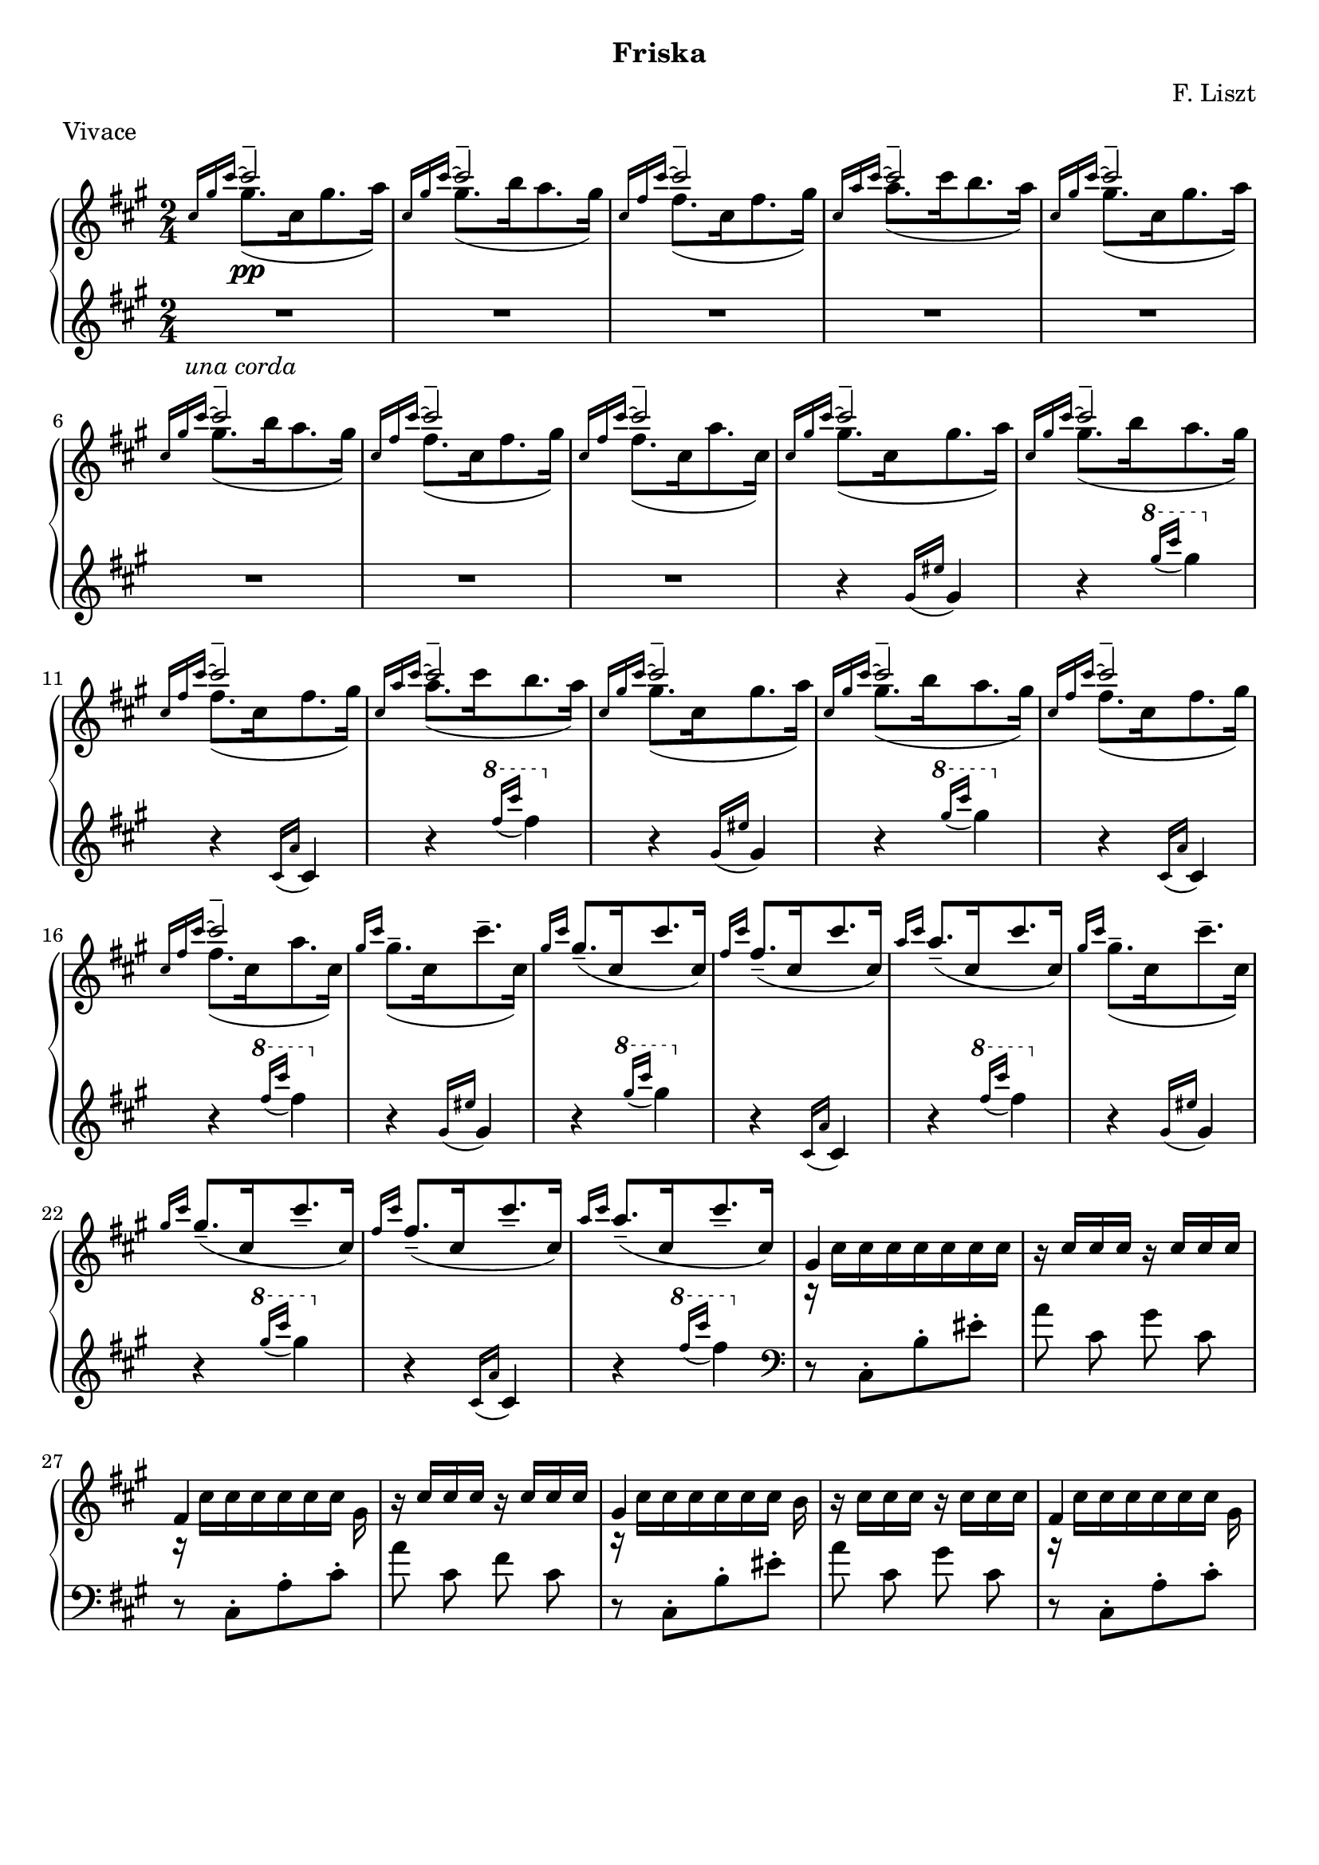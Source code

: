 \version "2.16.2"

\header {
  subtitle = "Friska"
  composer = "F. Liszt"
  meter = "Vivace"
  tagline = ""
}

global = {
  \key a \major
  \numericTimeSignature
  \time 2/4
}

right = \relative c'' {
  \global
  % 1
  \grace { \stemUp cis16[gis' cis^~]}
  <<{\voiceOne cis2-- \pp} \new Voice {\voiceTwo gis8.([cis,16 gis'8. a16)]} >> \oneVoice
  \grace { \stemUp cis,16[gis' cis^~]}
  <<{\voiceOne cis2-- } \new Voice {\voiceTwo gis8.([b16 a8. gis16)]} >> \oneVoice
  \grace { \stemUp cis,16[fis cis'^~]}
  <<{\voiceOne cis2-- } \new Voice {\voiceTwo fis,8.([cis16 fis8. gis16)]} >> \oneVoice
  \grace { \stemUp cis,16[a' cis^~]}
  <<{\voiceOne cis2-- } \new Voice {\voiceTwo a8.([cis16 b8. a16)]} >> \oneVoice
  % 2
  \grace { \stemUp cis,16[gis' cis^~]}
  <<{\voiceOne cis2-- } \new Voice {\voiceTwo gis8.([cis,16 gis'8. a16)]} >> \oneVoice
  \grace { \stemUp cis,16[gis' cis^~]}
  <<{\voiceOne cis2-- } \new Voice {\voiceTwo gis8.([b16 a8. gis16)]} >> \oneVoice
  \grace { \stemUp cis,16[fis cis'^~]}
  <<{\voiceOne cis2-- } \new Voice {\voiceTwo fis,8.([cis16 fis8. gis16)]} >> \oneVoice
  \grace { \stemUp cis,16[fis cis'^~]}
  <<{\voiceOne cis2-- } \new Voice {\voiceTwo fis,8.([cis16 a'8. cis,16)]} >> \oneVoice
  % 1 - LH / ped starts
  \grace { \stemUp cis16[gis' cis^~]}
  <<{\voiceOne cis2-- } \new Voice {\voiceTwo gis8.([cis,16 gis'8. a16)]} >> \oneVoice
  \grace { \stemUp cis,16[gis' cis^~]}
  <<{\voiceOne cis2-- } \new Voice {\voiceTwo gis8.([b16 a8. gis16)]} >> \oneVoice
  \grace { \stemUp cis,16[fis cis'^~]}
  <<{\voiceOne cis2-- } \new Voice {\voiceTwo fis,8.([cis16 fis8. gis16)]} >> \oneVoice
  \grace { \stemUp cis,16[a' cis^~]}
  <<{\voiceOne cis2-- } \new Voice {\voiceTwo a8.([cis16 b8. a16)]} >> \oneVoice
  % 2
  \grace { \stemUp cis,16[gis' cis^~]}
  <<{\voiceOne cis2-- } \new Voice {\voiceTwo gis8.([cis,16 gis'8. a16)]} >> \oneVoice
  \grace { \stemUp cis,16[gis' cis^~]}
  <<{\voiceOne cis2-- } \new Voice {\voiceTwo gis8.([b16 a8. gis16)]} >> \oneVoice
  \grace { \stemUp cis,16[fis cis'^~]}
  <<{\voiceOne cis2-- } \new Voice {\voiceTwo fis,8.([cis16 fis8. gis16)]} >> \oneVoice
  \grace { \stemUp cis,16[fis cis'^~]}
  <<{\voiceOne cis2-- } \new Voice {\voiceTwo fis,8.([cis16 a'8. cis,16)]} >> \oneVoice
  % 3
  \grace { \stemUp gis'16[cis]}
  \stemDown \slurDown gis8.--([cis,16 cis'8.-- cis,16])
  \grace { \stemUp gis'16[cis]}
  gis8.--([cis,16 cis'8. cis,16])
  \grace { \stemUp fis16[cis']}
  fis,8.--([cis16 cis'8. cis,16])
  \grace { \stemUp a'16[cis]}
  a8.--([cis,16 cis'8. cis,16])
  % 3
  \grace { \stemUp gis'16[cis]}
  \stemDown \slurDown gis8.--([cis,16 cis'8.-- cis,16])
  \grace { \stemUp gis'16[cis]}
  gis8.--([cis,16 cis'8.-- cis,16])
  \grace { \stemUp fis16[cis']}
  fis,8.--([cis16 cis'8.-- cis,16])
  \grace { \stemUp a'16[cis]}
  a8.--([cis,16 cis'8.-- cis,16])

  % non tanto presto, capricciosamente
  <<{\voiceOne gis4 } \new Voice {\voiceTwo r16 cis [cis cis cis cis cis cis] } >> \oneVoice
  r16 cis [cis cis] r16 cis [cis cis]
  <<{\voiceOne fis,4 } \new Voice {\voiceTwo r16 cis' [cis cis cis cis cis] gis } >> \oneVoice
  r16 cis [cis cis] r16 cis [cis cis]
  <<{\voiceOne gis4 } \new Voice {\voiceTwo r16 cis [cis cis cis cis cis] b } >> \oneVoice
  r16 cis [cis cis] r16 cis [cis cis]
  <<{\voiceOne fis,4 } \new Voice {\voiceTwo r16 cis' [cis cis cis cis cis] gis } >> \oneVoice
}

left = \relative c'' {
  \global
  \clef treble
  \grace {s16 s s} % hack
  R2*8 \unaCorda
  % 1
  r4 \grace {gis16( [eis']} gis,4)
  r4
  \ottava #1 \grace {gis''16( [cis]} gis4)
  \ottava #0
  r4
  \grace { cis,,,16 ([a'16]} cis,4)
  r4
  \ottava #1
  \grace { fis''16 ([cis'16] } fis,4)
  \ottava #0

  % 2
  r4 \grace {gis,,16( [eis']} gis,4)
  r4
  \ottava #1 \grace {gis''16( [cis]} gis4)
  \ottava #0
  r4
  \grace { cis,,,16 ([a'16]} cis,4)
  r4
  \ottava #1
  \grace { fis''16 ([cis'16] } fis,4)
  \ottava #0
  
  % 3
  r4 \grace {gis,,16( [eis']} gis,4)
  r4
  \ottava #1 \grace {gis''16( [cis]} gis4)
  \ottava #0
  r4
  \grace { cis,,,16 ([a'16]} cis,4)
  r4
  \ottava #1
  \grace { fis''16 ([cis'16] } fis,4)
  \ottava #0

  % 4
  r4 \grace {gis,,16( [eis']} gis,4)
  r4
  \ottava #1 \grace {gis''16( [cis]} gis4)
  \ottava #0
  r4
  \grace { cis,,,16 ([a'16]} cis,4)
  r4
  \ottava #1
  \grace { fis''16 ([cis'16] } fis,4)
  \ottava #0
  
  % mmeat
  \clef bass
  r8 cis,,,8-. [b'-. eis-.]
  
  \autoBeamOff
  a8 cis, gis' cis,
  r8 cis,8-. [a'-. cis-.]
  a'8 cis, fis cis
  r8 cis,8-. [b'-. eis-.]
  a8 cis, gis' cis,
  r8 cis,8-. [a'-. cis-.]
}

\score {
  \new PianoStaff <<
    \new Staff = "right" \with {
      midiInstrument = "acoustic grand"
    } \right
    \new Staff = "left" \with {
      midiInstrument = "acoustic grand"
    } \left
  >>
  \layout { indent = #0 }
  \midi {
    \context {
      \Score
      tempoWholesPerMinute = #(ly:make-moment 100 4)      
    }
  }
}
